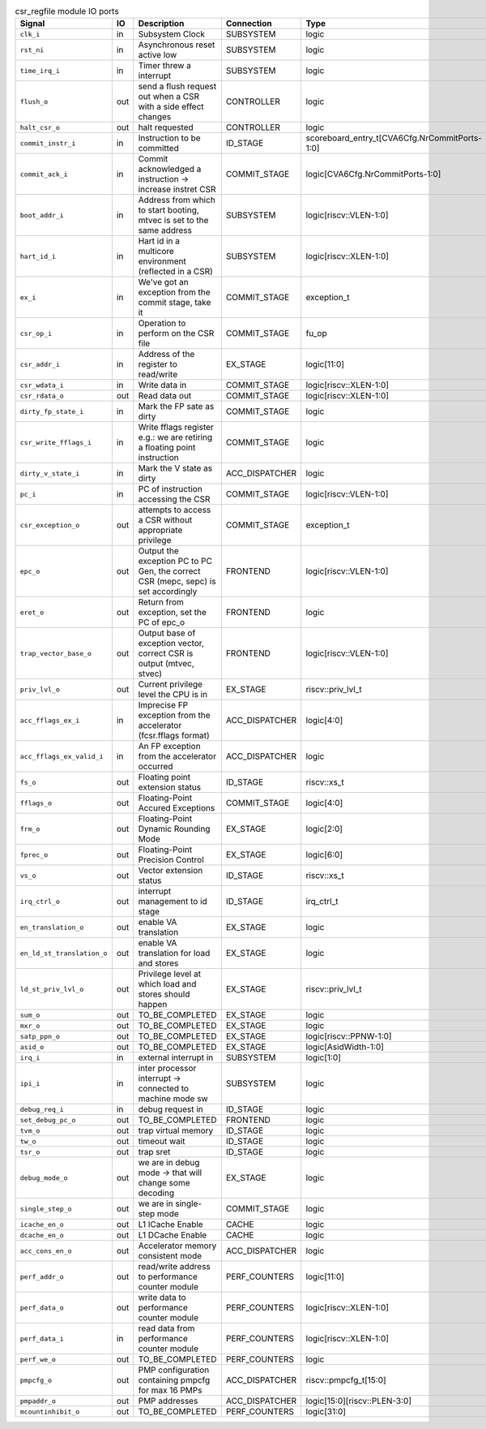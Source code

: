 ..
   Copyright 2024 Thales DIS France SAS
   Licensed under the Solderpad Hardware License, Version 2.1 (the "License");
   you may not use this file except in compliance with the License.
   SPDX-License-Identifier: Apache-2.0 WITH SHL-2.1
   You may obtain a copy of the License at https://solderpad.org/licenses/

   Original Author: Jean-Roch COULON - Thales

.. _CVA6_csr_regfile_ports:

.. list-table:: csr_regfile module IO ports
   :header-rows: 1

   * - Signal
     - IO
     - Description
     - Connection
     - Type

   * - ``clk_i``
     - in
     - Subsystem Clock
     - SUBSYSTEM
     - logic

   * - ``rst_ni``
     - in
     - Asynchronous reset active low
     - SUBSYSTEM
     - logic

   * - ``time_irq_i``
     - in
     - Timer threw a interrupt
     - SUBSYSTEM
     - logic

   * - ``flush_o``
     - out
     - send a flush request out when a CSR with a side effect changes
     - CONTROLLER
     - logic

   * - ``halt_csr_o``
     - out
     - halt requested
     - CONTROLLER
     - logic

   * - ``commit_instr_i``
     - in
     - Instruction to be committed
     - ID_STAGE
     - scoreboard_entry_t[CVA6Cfg.NrCommitPorts-1:0]

   * - ``commit_ack_i``
     - in
     - Commit acknowledged a instruction -> increase instret CSR
     - COMMIT_STAGE
     - logic[CVA6Cfg.NrCommitPorts-1:0]

   * - ``boot_addr_i``
     - in
     - Address from which to start booting, mtvec is set to the same address
     - SUBSYSTEM
     - logic[riscv::VLEN-1:0]

   * - ``hart_id_i``
     - in
     - Hart id in a multicore environment (reflected in a CSR)
     - SUBSYSTEM
     - logic[riscv::XLEN-1:0]

   * - ``ex_i``
     - in
     - We've got an exception from the commit stage, take it
     - COMMIT_STAGE
     - exception_t

   * - ``csr_op_i``
     - in
     - Operation to perform on the CSR file
     - COMMIT_STAGE
     - fu_op

   * - ``csr_addr_i``
     - in
     - Address of the register to read/write
     - EX_STAGE
     - logic[11:0]

   * - ``csr_wdata_i``
     - in
     - Write data in
     - COMMIT_STAGE
     - logic[riscv::XLEN-1:0]

   * - ``csr_rdata_o``
     - out
     - Read data out
     - COMMIT_STAGE
     - logic[riscv::XLEN-1:0]

   * - ``dirty_fp_state_i``
     - in
     - Mark the FP sate as dirty
     - COMMIT_STAGE
     - logic

   * - ``csr_write_fflags_i``
     - in
     - Write fflags register e.g.: we are retiring a floating point instruction
     - COMMIT_STAGE
     - logic

   * - ``dirty_v_state_i``
     - in
     - Mark the V state as dirty
     - ACC_DISPATCHER
     - logic

   * - ``pc_i``
     - in
     - PC of instruction accessing the CSR
     - COMMIT_STAGE
     - logic[riscv::VLEN-1:0]

   * - ``csr_exception_o``
     - out
     - attempts to access a CSR without appropriate privilege
     - COMMIT_STAGE
     - exception_t

   * - ``epc_o``
     - out
     - Output the exception PC to PC Gen, the correct CSR (mepc, sepc) is set accordingly
     - FRONTEND
     - logic[riscv::VLEN-1:0]

   * - ``eret_o``
     - out
     - Return from exception, set the PC of epc_o
     - FRONTEND
     - logic

   * - ``trap_vector_base_o``
     - out
     - Output base of exception vector, correct CSR is output (mtvec, stvec)
     - FRONTEND
     - logic[riscv::VLEN-1:0]

   * - ``priv_lvl_o``
     - out
     - Current privilege level the CPU is in
     - EX_STAGE
     - riscv::priv_lvl_t

   * - ``acc_fflags_ex_i``
     - in
     - Imprecise FP exception from the accelerator (fcsr.fflags format)
     - ACC_DISPATCHER
     - logic[4:0]

   * - ``acc_fflags_ex_valid_i``
     - in
     - An FP exception from the accelerator occurred
     - ACC_DISPATCHER
     - logic

   * - ``fs_o``
     - out
     - Floating point extension status
     - ID_STAGE
     - riscv::xs_t

   * - ``fflags_o``
     - out
     - Floating-Point Accured Exceptions
     - COMMIT_STAGE
     - logic[4:0]

   * - ``frm_o``
     - out
     - Floating-Point Dynamic Rounding Mode
     - EX_STAGE
     - logic[2:0]

   * - ``fprec_o``
     - out
     - Floating-Point Precision Control
     - EX_STAGE
     - logic[6:0]

   * - ``vs_o``
     - out
     - Vector extension status
     - ID_STAGE
     - riscv::xs_t

   * - ``irq_ctrl_o``
     - out
     - interrupt management to id stage
     - ID_STAGE
     - irq_ctrl_t

   * - ``en_translation_o``
     - out
     - enable VA translation
     - EX_STAGE
     - logic

   * - ``en_ld_st_translation_o``
     - out
     - enable VA translation for load and stores
     - EX_STAGE
     - logic

   * - ``ld_st_priv_lvl_o``
     - out
     - Privilege level at which load and stores should happen
     - EX_STAGE
     - riscv::priv_lvl_t

   * - ``sum_o``
     - out
     - TO_BE_COMPLETED
     - EX_STAGE
     - logic

   * - ``mxr_o``
     - out
     - TO_BE_COMPLETED
     - EX_STAGE
     - logic

   * - ``satp_ppn_o``
     - out
     - TO_BE_COMPLETED
     - EX_STAGE
     - logic[riscv::PPNW-1:0]

   * - ``asid_o``
     - out
     - TO_BE_COMPLETED
     - EX_STAGE
     - logic[AsidWidth-1:0]

   * - ``irq_i``
     - in
     - external interrupt in
     - SUBSYSTEM
     - logic[1:0]

   * - ``ipi_i``
     - in
     - inter processor interrupt -> connected to machine mode sw
     - SUBSYSTEM
     - logic

   * - ``debug_req_i``
     - in
     - debug request in
     - ID_STAGE
     - logic

   * - ``set_debug_pc_o``
     - out
     - TO_BE_COMPLETED
     - FRONTEND
     - logic

   * - ``tvm_o``
     - out
     - trap virtual memory
     - ID_STAGE
     - logic

   * - ``tw_o``
     - out
     - timeout wait
     - ID_STAGE
     - logic

   * - ``tsr_o``
     - out
     - trap sret
     - ID_STAGE
     - logic

   * - ``debug_mode_o``
     - out
     - we are in debug mode -> that will change some decoding
     - EX_STAGE
     - logic

   * - ``single_step_o``
     - out
     - we are in single-step mode
     - COMMIT_STAGE
     - logic

   * - ``icache_en_o``
     - out
     - L1 ICache Enable
     - CACHE
     - logic

   * - ``dcache_en_o``
     - out
     - L1 DCache Enable
     - CACHE
     - logic

   * - ``acc_cons_en_o``
     - out
     - Accelerator memory consistent mode
     - ACC_DISPATCHER
     - logic

   * - ``perf_addr_o``
     - out
     - read/write address to performance counter module
     - PERF_COUNTERS
     - logic[11:0]

   * - ``perf_data_o``
     - out
     - write data to performance counter module
     - PERF_COUNTERS
     - logic[riscv::XLEN-1:0]

   * - ``perf_data_i``
     - in
     - read data from performance counter module
     - PERF_COUNTERS
     - logic[riscv::XLEN-1:0]

   * - ``perf_we_o``
     - out
     - TO_BE_COMPLETED
     - PERF_COUNTERS
     - logic

   * - ``pmpcfg_o``
     - out
     - PMP configuration containing pmpcfg for max 16 PMPs
     - ACC_DISPATCHER
     - riscv::pmpcfg_t[15:0]

   * - ``pmpaddr_o``
     - out
     - PMP addresses
     - ACC_DISPATCHER
     - logic[15:0][riscv::PLEN-3:0]

   * - ``mcountinhibit_o``
     - out
     - TO_BE_COMPLETED
     - PERF_COUNTERS
     - logic[31:0]
